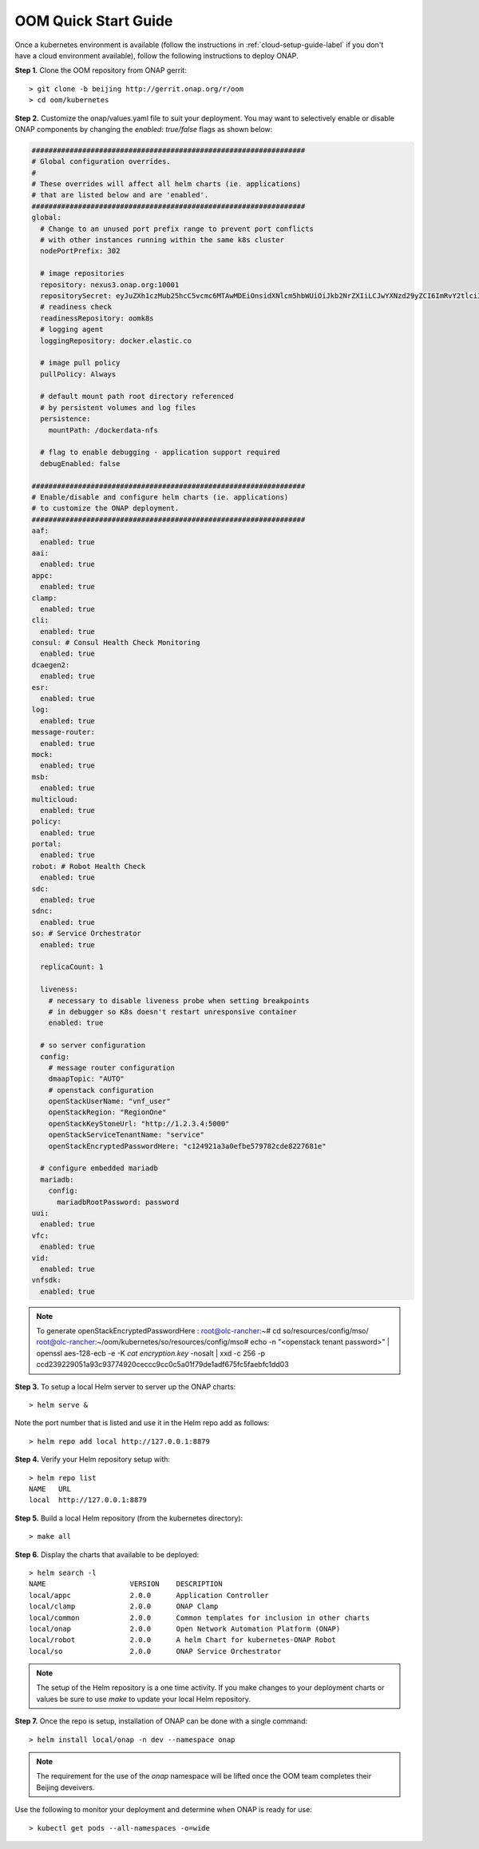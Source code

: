 .. This work is licensed under a Creative Commons Attribution 4.0 International License.
.. http://creativecommons.org/licenses/by/4.0
.. Copyright 2018 Amdocs, Bell Canada

.. _quick-start-label:

OOM Quick Start Guide
#####################

.. figure:: oomLogoV2-medium.png
   :align: right

Once a kubernetes environment is available (follow the instructions in
:ref:`cloud-setup-guide-label` if you don't have a cloud environment
available), follow the following instructions to deploy ONAP.

**Step 1.** Clone the OOM repository from ONAP gerrit::

  > git clone -b beijing http://gerrit.onap.org/r/oom
  > cd oom/kubernetes


**Step 2.** Customize the onap/values.yaml file to suit your deployment. You
may want to selectively enable or disable ONAP components by changing the
`enabled: true/false` flags as shown below:

.. code-block:: yaml

  #################################################################
  # Global configuration overrides.
  #
  # These overrides will affect all helm charts (ie. applications)
  # that are listed below and are 'enabled'.
  #################################################################
  global:
    # Change to an unused port prefix range to prevent port conflicts
    # with other instances running within the same k8s cluster
    nodePortPrefix: 302

    # image repositories
    repository: nexus3.onap.org:10001
    repositorySecret: eyJuZXh1czMub25hcC5vcmc6MTAwMDEiOnsidXNlcm5hbWUiOiJkb2NrZXIiLCJwYXNzd29yZCI6ImRvY2tlciIsImVtYWlsIjoiQCIsImF1dGgiOiJaRzlqYTJWeU9tUnZZMnRsY2c9PSJ9fQ==
    # readiness check
    readinessRepository: oomk8s
    # logging agent
    loggingRepository: docker.elastic.co

    # image pull policy
    pullPolicy: Always

    # default mount path root directory referenced
    # by persistent volumes and log files
    persistence:
      mountPath: /dockerdata-nfs

    # flag to enable debugging - application support required
    debugEnabled: false

  #################################################################
  # Enable/disable and configure helm charts (ie. applications)
  # to customize the ONAP deployment.
  #################################################################
  aaf:
    enabled: true
  aai:
    enabled: true
  appc:
    enabled: true
  clamp:
    enabled: true
  cli:
    enabled: true
  consul: # Consul Health Check Monitoring
    enabled: true
  dcaegen2:
    enabled: true
  esr:
    enabled: true
  log:
    enabled: true
  message-router:
    enabled: true
  mock:
    enabled: true
  msb:
    enabled: true
  multicloud:
    enabled: true
  policy:
    enabled: true
  portal:
    enabled: true
  robot: # Robot Health Check
    enabled: true
  sdc:
    enabled: true
  sdnc:
    enabled: true
  so: # Service Orchestrator
    enabled: true

    replicaCount: 1

    liveness:
      # necessary to disable liveness probe when setting breakpoints
      # in debugger so K8s doesn't restart unresponsive container
      enabled: true

    # so server configuration
    config:
      # message router configuration
      dmaapTopic: "AUTO"
      # openstack configuration
      openStackUserName: "vnf_user"
      openStackRegion: "RegionOne"
      openStackKeyStoneUrl: "http://1.2.3.4:5000"
      openStackServiceTenantName: "service"
      openStackEncryptedPasswordHere: "c124921a3a0efbe579782cde8227681e"

    # configure embedded mariadb
    mariadb:
      config:
        mariadbRootPassword: password
  uui:
    enabled: true
  vfc:
    enabled: true
  vid:
    enabled: true
  vnfsdk:
    enabled: true

.. note::
  To generate openStackEncryptedPasswordHere :
  root@olc-rancher:~# cd so/resources/config/mso/
  root@olc-rancher:~/oom/kubernetes/so/resources/config/mso# echo -n "<openstack tenant password>" | openssl aes-128-ecb -e -K `cat encryption.key` -nosalt | xxd -c 256 -p
  ccd239229051a93c93774920ceccc9cc0c5a01f79de1adf675fc5faebfc1dd03

**Step 3.** To setup a local Helm server to server up the ONAP charts::

  > helm serve &

Note the port number that is listed and use it in the Helm repo add as
follows::

  > helm repo add local http://127.0.0.1:8879

**Step 4.** Verify your Helm repository setup with::

  > helm repo list
  NAME   URL
  local  http://127.0.0.1:8879

**Step 5.** Build a local Helm repository (from the kubernetes directory)::

  > make all

**Step 6.** Display the charts that available to be deployed::

  > helm search -l
  NAME                    VERSION    DESCRIPTION
  local/appc              2.0.0      Application Controller
  local/clamp             2.0.0      ONAP Clamp
  local/common            2.0.0      Common templates for inclusion in other charts
  local/onap              2.0.0      Open Network Automation Platform (ONAP)
  local/robot             2.0.0      A helm Chart for kubernetes-ONAP Robot
  local/so                2.0.0      ONAP Service Orchestrator

.. note::
  The setup of the Helm repository is a one time activity. If you make changes to your deployment charts or values be sure to use `make` to update your local Helm repository.

**Step 7.** Once the repo is setup, installation of ONAP can be done with a
single command::

  > helm install local/onap -n dev --namespace onap

.. note::
  The requirement for the use of the `onap` namespace will be lifted once the OOM team completes their Beijing deveivers.

Use the following to monitor your deployment and determine when ONAP is ready for use::

  > kubectl get pods --all-namespaces -o=wide
